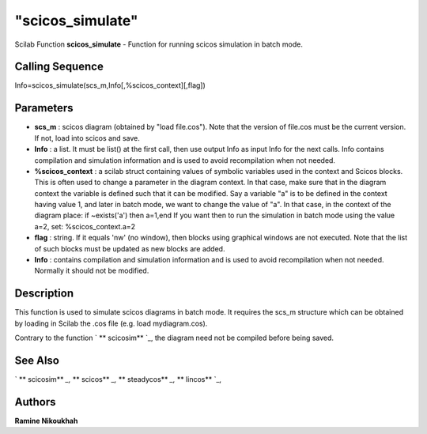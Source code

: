 ====
"scicos_simulate"
====

Scilab Function
**scicos_simulate** - Function for running scicos simulation in batch
mode.



Calling Sequence
~~~~~~~~~~~~~~~~

Info=scicos_simulate(scs_m,Info[,%scicos_context][,flag])




Parameters
~~~~~~~~~~


+ **scs_m** : scicos diagram (obtained by "load file.cos"). Note that
  the version of file.cos must be the current version. If not, load into
  scicos and save.
+ **Info** : a list. It must be list() at the first call, then use
  output Info as input Info for the next calls. Info contains
  compilation and simulation information and is used to avoid
  recompilation when not needed.
+ **%scicos_context** : a scilab struct containing values of symbolic
  variables used in the context and Scicos blocks. This is often used to
  change a parameter in the diagram context. In that case, make sure
  that in the diagram context the variable is defined such that it can
  be modified. Say a variable "a" is to be defined in the context having
  value 1, and later in batch mode, we want to change the value of "a".
  In that case, in the context of the diagram place: if ~exists('a')
  then a=1,end If you want then to run the simulation in batch mode
  using the value a=2, set: %scicos_context.a=2
+ **flag** : string. If it equals 'nw' (no window), then blocks using
  graphical windows are not executed. Note that the list of such blocks
  must be updated as new blocks are added.
+ **Info** : contains compilation and simulation information and is
  used to avoid recompilation when not needed. Normally it should not be
  modified.




Description
~~~~~~~~~~~

This function is used to simulate scicos diagrams in batch mode. It
requires the scs_m structure which can be obtained by loading in
Scilab the .cos file (e.g. load mydiagram.cos).

Contrary to the function ` ** scicosim** `_, the diagram need not be
compiled before being saved.



See Also
~~~~~~~~

` ** scicosim** `_,` ** scicos** `_,` ** steadycos** `_,` ** lincos**
`_,



Authors
~~~~~~~

**Ramine Nikoukhah**


.. _
      : ://./scicos/steadycos.htm
.. _
      : ://./scicos/lincos.htm
.. _
      : ://./scicos/scicosim.htm
.. _
      : ://./scicos/scicos.htm


